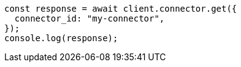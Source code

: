 // This file is autogenerated, DO NOT EDIT
// Use `node scripts/generate-docs-examples.js` to generate the docs examples

[source, js]
----
const response = await client.connector.get({
  connector_id: "my-connector",
});
console.log(response);
----
